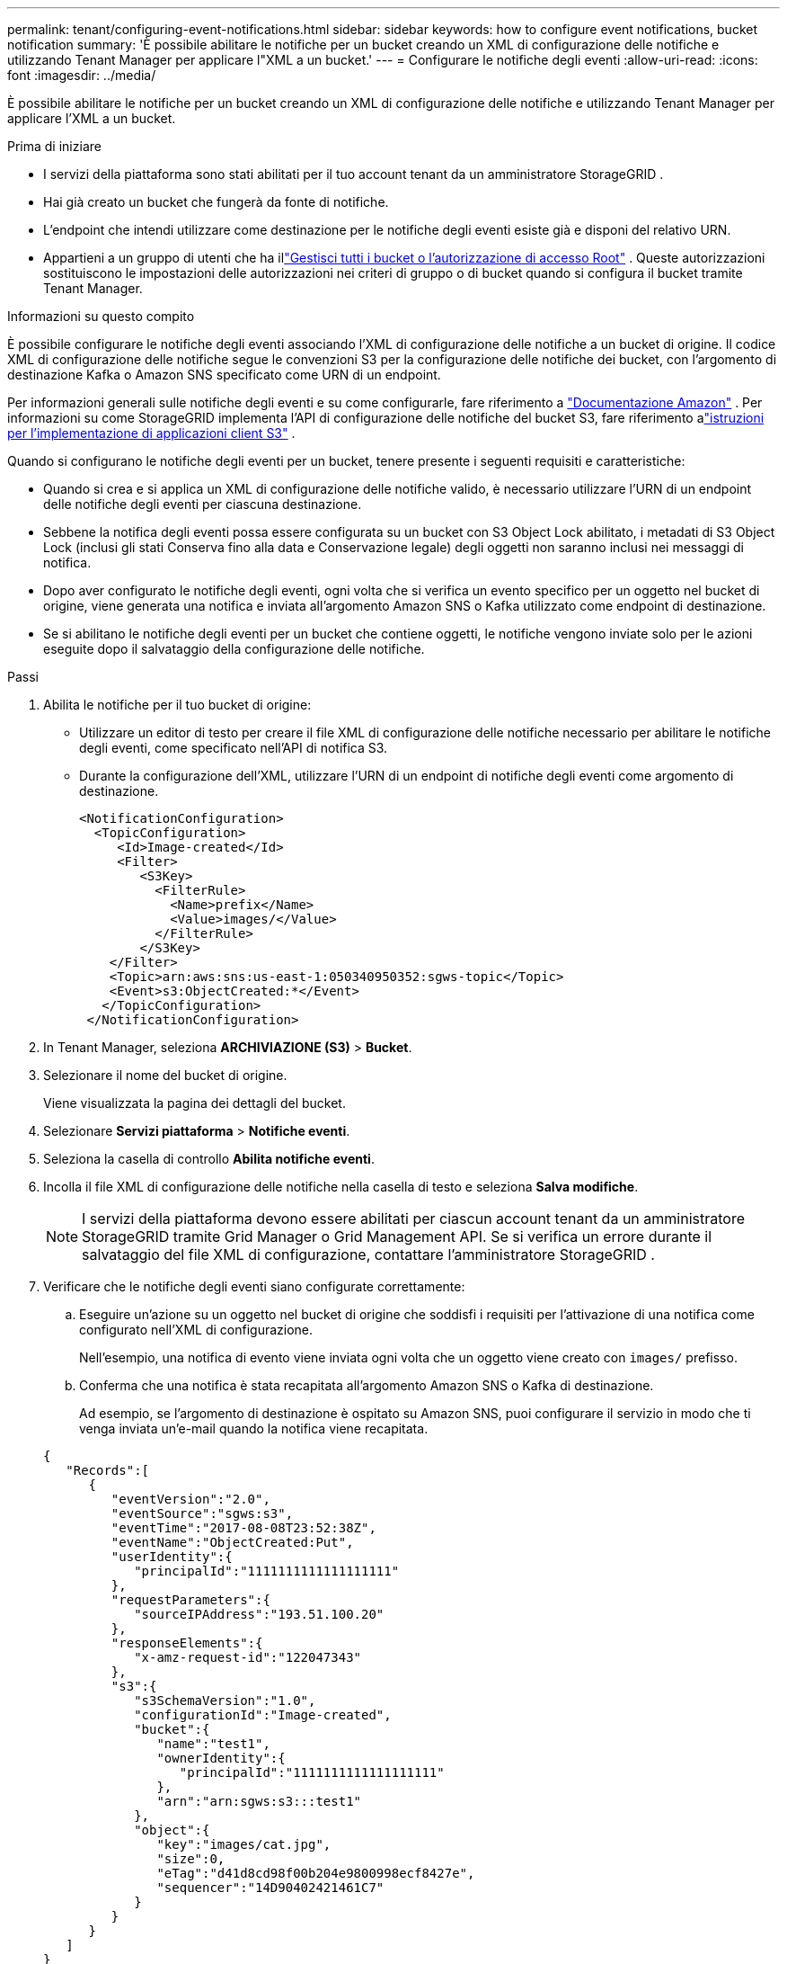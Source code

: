 ---
permalink: tenant/configuring-event-notifications.html 
sidebar: sidebar 
keywords: how to configure event notifications, bucket notification 
summary: 'È possibile abilitare le notifiche per un bucket creando un XML di configurazione delle notifiche e utilizzando Tenant Manager per applicare l"XML a un bucket.' 
---
= Configurare le notifiche degli eventi
:allow-uri-read: 
:icons: font
:imagesdir: ../media/


[role="lead"]
È possibile abilitare le notifiche per un bucket creando un XML di configurazione delle notifiche e utilizzando Tenant Manager per applicare l'XML a un bucket.

.Prima di iniziare
* I servizi della piattaforma sono stati abilitati per il tuo account tenant da un amministratore StorageGRID .
* Hai già creato un bucket che fungerà da fonte di notifiche.
* L'endpoint che intendi utilizzare come destinazione per le notifiche degli eventi esiste già e disponi del relativo URN.
* Appartieni a un gruppo di utenti che ha illink:tenant-management-permissions.html["Gestisci tutti i bucket o l'autorizzazione di accesso Root"] .  Queste autorizzazioni sostituiscono le impostazioni delle autorizzazioni nei criteri di gruppo o di bucket quando si configura il bucket tramite Tenant Manager.


.Informazioni su questo compito
È possibile configurare le notifiche degli eventi associando l'XML di configurazione delle notifiche a un bucket di origine. Il codice XML di configurazione delle notifiche segue le convenzioni S3 per la configurazione delle notifiche dei bucket, con l'argomento di destinazione Kafka o Amazon SNS specificato come URN di un endpoint.

Per informazioni generali sulle notifiche degli eventi e su come configurarle, fare riferimento a https://docs.aws.amazon.com/s3/["Documentazione Amazon"^] .  Per informazioni su come StorageGRID implementa l'API di configurazione delle notifiche del bucket S3, fare riferimento alink:../s3/index.html["istruzioni per l'implementazione di applicazioni client S3"] .

Quando si configurano le notifiche degli eventi per un bucket, tenere presente i seguenti requisiti e caratteristiche:

* Quando si crea e si applica un XML di configurazione delle notifiche valido, è necessario utilizzare l'URN di un endpoint delle notifiche degli eventi per ciascuna destinazione.
* Sebbene la notifica degli eventi possa essere configurata su un bucket con S3 Object Lock abilitato, i metadati di S3 Object Lock (inclusi gli stati Conserva fino alla data e Conservazione legale) degli oggetti non saranno inclusi nei messaggi di notifica.
* Dopo aver configurato le notifiche degli eventi, ogni volta che si verifica un evento specifico per un oggetto nel bucket di origine, viene generata una notifica e inviata all'argomento Amazon SNS o Kafka utilizzato come endpoint di destinazione.
* Se si abilitano le notifiche degli eventi per un bucket che contiene oggetti, le notifiche vengono inviate solo per le azioni eseguite dopo il salvataggio della configurazione delle notifiche.


.Passi
. Abilita le notifiche per il tuo bucket di origine:
+
** Utilizzare un editor di testo per creare il file XML di configurazione delle notifiche necessario per abilitare le notifiche degli eventi, come specificato nell'API di notifica S3.
** Durante la configurazione dell'XML, utilizzare l'URN di un endpoint di notifiche degli eventi come argomento di destinazione.
+
[listing]
----
<NotificationConfiguration>
  <TopicConfiguration>
     <Id>Image-created</Id>
     <Filter>
        <S3Key>
          <FilterRule>
            <Name>prefix</Name>
            <Value>images/</Value>
          </FilterRule>
        </S3Key>
    </Filter>
    <Topic>arn:aws:sns:us-east-1:050340950352:sgws-topic</Topic>
    <Event>s3:ObjectCreated:*</Event>
   </TopicConfiguration>
 </NotificationConfiguration>
----


. In Tenant Manager, seleziona *ARCHIVIAZIONE (S3)* > *Bucket*.
. Selezionare il nome del bucket di origine.
+
Viene visualizzata la pagina dei dettagli del bucket.

. Selezionare *Servizi piattaforma* > *Notifiche eventi*.
. Seleziona la casella di controllo *Abilita notifiche eventi*.
. Incolla il file XML di configurazione delle notifiche nella casella di testo e seleziona *Salva modifiche*.
+

NOTE: I servizi della piattaforma devono essere abilitati per ciascun account tenant da un amministratore StorageGRID tramite Grid Manager o Grid Management API.  Se si verifica un errore durante il salvataggio del file XML di configurazione, contattare l'amministratore StorageGRID .

. Verificare che le notifiche degli eventi siano configurate correttamente:
+
.. Eseguire un'azione su un oggetto nel bucket di origine che soddisfi i requisiti per l'attivazione di una notifica come configurato nell'XML di configurazione.
+
Nell'esempio, una notifica di evento viene inviata ogni volta che un oggetto viene creato con `images/` prefisso.

.. Conferma che una notifica è stata recapitata all'argomento Amazon SNS o Kafka di destinazione.
+
Ad esempio, se l'argomento di destinazione è ospitato su Amazon SNS, puoi configurare il servizio in modo che ti venga inviata un'e-mail quando la notifica viene recapitata.

+
[listing]
----
{
   "Records":[
      {
         "eventVersion":"2.0",
         "eventSource":"sgws:s3",
         "eventTime":"2017-08-08T23:52:38Z",
         "eventName":"ObjectCreated:Put",
         "userIdentity":{
            "principalId":"1111111111111111111"
         },
         "requestParameters":{
            "sourceIPAddress":"193.51.100.20"
         },
         "responseElements":{
            "x-amz-request-id":"122047343"
         },
         "s3":{
            "s3SchemaVersion":"1.0",
            "configurationId":"Image-created",
            "bucket":{
               "name":"test1",
               "ownerIdentity":{
                  "principalId":"1111111111111111111"
               },
               "arn":"arn:sgws:s3:::test1"
            },
            "object":{
               "key":"images/cat.jpg",
               "size":0,
               "eTag":"d41d8cd98f00b204e9800998ecf8427e",
               "sequencer":"14D90402421461C7"
            }
         }
      }
   ]
}
----
+
Se la notifica viene ricevuta nell'argomento di destinazione, il bucket di origine è stato configurato correttamente per le notifiche StorageGRID .





.Informazioni correlate
link:understanding-notifications-for-buckets.html["Comprendere le notifiche per i bucket"]

link:../s3/index.html["Utilizzare l'API REST S3"]

link:creating-platform-services-endpoint.html["Crea endpoint dei servizi della piattaforma"]
